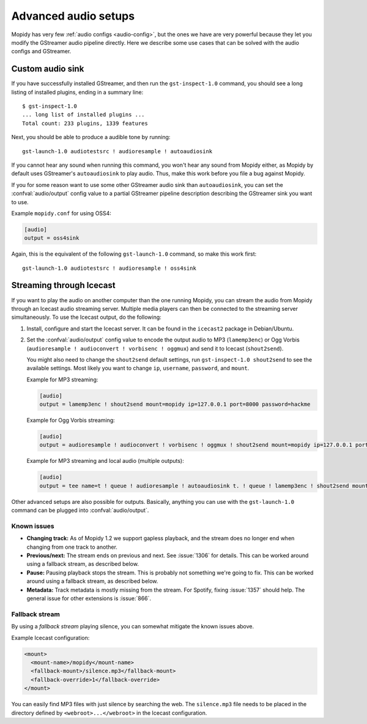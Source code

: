 .. _audio:

*********************
Advanced audio setups
*********************

Mopidy has very few :ref:`audio configs <audio-config>`, but the ones we
have are very powerful because they let you modify the GStreamer audio pipeline
directly. Here we describe some use cases that can be solved with the audio
configs and GStreamer.


.. _custom-sink:

Custom audio sink
=================

If you have successfully installed GStreamer, and then run the
``gst-inspect-1.0`` command, you should see a long listing of installed
plugins, ending in a summary line::

    $ gst-inspect-1.0
    ... long list of installed plugins ...
    Total count: 233 plugins, 1339 features

Next, you should be able to produce a audible tone by running::

    gst-launch-1.0 audiotestsrc ! audioresample ! autoaudiosink

If you cannot hear any sound when running this command, you won't hear any
sound from Mopidy either, as Mopidy by default uses GStreamer's
``autoaudiosink`` to play audio. Thus, make this work before you file a bug
against Mopidy.

If you for some reason want to use some other GStreamer audio sink than
``autoaudiosink``, you can set the :confval:`audio/output` config value to a
partial GStreamer pipeline description describing the GStreamer sink you want
to use.

Example ``mopidy.conf`` for using OSS4:

.. code-block:: ini

    [audio]
    output = oss4sink

Again, this is the equivalent of the following ``gst-launch-1.0`` command, so
make this work first::

    gst-launch-1.0 audiotestsrc ! audioresample ! oss4sink


.. _streaming:

Streaming through Icecast
=========================

If you want to play the audio on another computer than the one running Mopidy,
you can stream the audio from Mopidy through an Icecast audio streaming server.
Multiple media players can then be connected to the streaming server
simultaneously. To use the Icecast output, do the following:

#. Install, configure and start the Icecast server. It can be found in the
   ``icecast2`` package in Debian/Ubuntu.

#. Set the :confval:`audio/output` config value to encode the output audio to
   MP3 (``lamemp3enc``) or Ogg Vorbis (``audioresample ! audioconvert !
   vorbisenc ! oggmux``) and send it to Icecast (``shout2send``).

   You might also need to change the ``shout2send`` default settings, run
   ``gst-inspect-1.0 shout2send`` to see the available settings. Most likely
   you want to change ``ip``, ``username``, ``password``, and ``mount``.

   Example for MP3 streaming:

   .. code-block:: ini

       [audio]
       output = lamemp3enc ! shout2send mount=mopidy ip=127.0.0.1 port=8000 password=hackme

   Example for Ogg Vorbis streaming:

   .. code-block:: ini

       [audio]
       output = audioresample ! audioconvert ! vorbisenc ! oggmux ! shout2send mount=mopidy ip=127.0.0.1 port=8000 password=hackme

   Example for MP3 streaming and local audio (multiple outputs):

   .. code-block:: ini

       [audio]
       output = tee name=t ! queue ! audioresample ! autoaudiosink t. ! queue ! lamemp3enc ! shout2send mount=mopidy ip=127.0.0.1 port=8000 password=hackme

Other advanced setups are also possible for outputs. Basically, anything you
can use with the ``gst-launch-1.0`` command can be plugged into
:confval:`audio/output`.


Known issues
------------

- **Changing track:** As of Mopidy 1.2 we support gapless playback, and the
  stream does no longer end when changing from one track to another.

- **Previous/next:** The stream ends on previous and next. See :issue:`1306`
  for details. This can be worked around using a fallback stream, as described
  below.

- **Pause:** Pausing playback stops the stream. This is probably not something
  we're going to fix. This can be worked around using a fallback stream, as
  described below.

- **Metadata:** Track metadata is mostly missing from the stream. For Spotify,
  fixing :issue:`1357` should help. The general issue for other extensions is
  :issue:`866`.


Fallback stream
---------------

By using a *fallback stream* playing silence, you can somewhat mitigate the
known issues above.

Example Icecast configuration:

.. code-block:: xml

    <mount>
      <mount-name>/mopidy</mount-name>
      <fallback-mount>/silence.mp3</fallback-mount>
      <fallback-override>1</fallback-override>
    </mount>

You can easily find MP3 files with just silence by searching the web. The
``silence.mp3`` file needs to be placed in the directory defined by
``<webroot>...</webroot>`` in the Icecast configuration.

